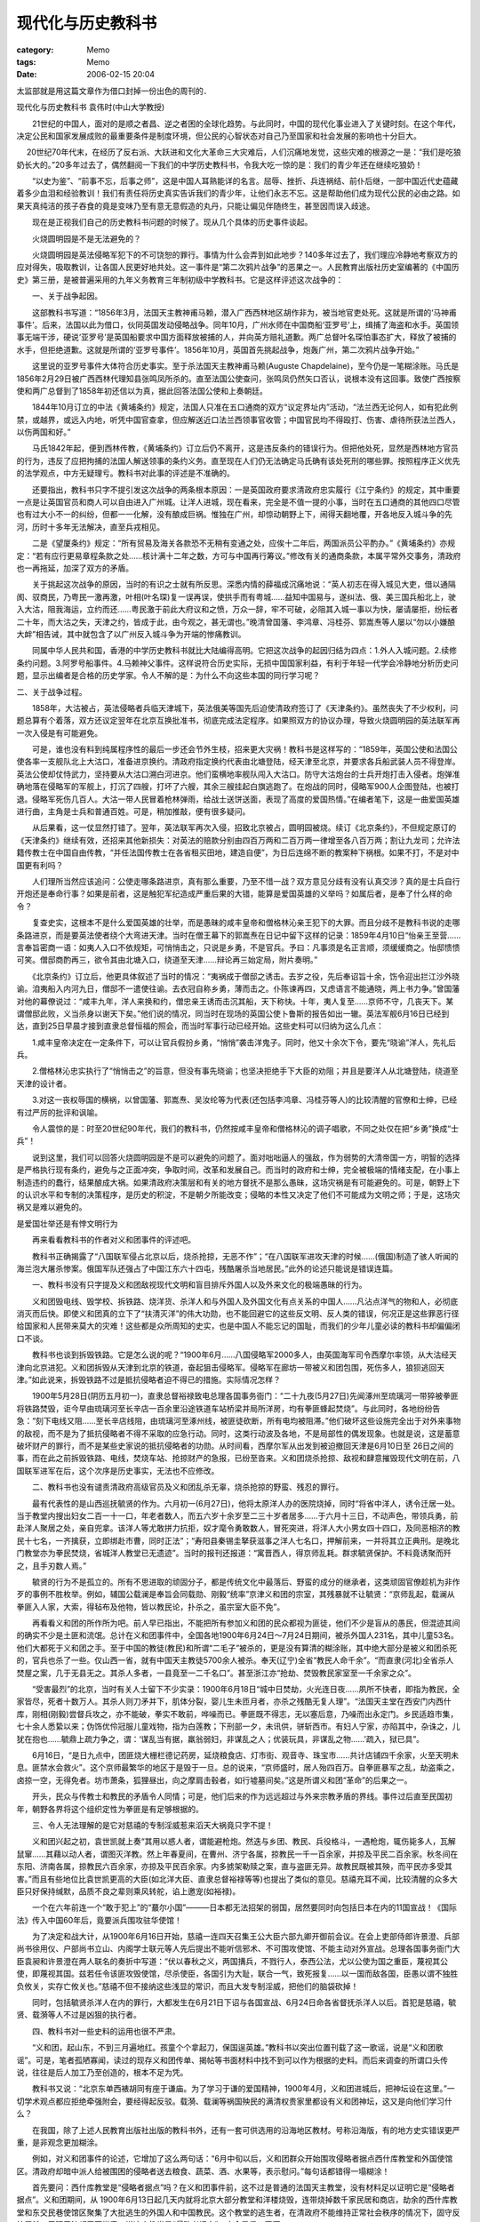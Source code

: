 ##################
现代化与历史教科书
##################
:category: Memo
:tags: Memo
:date: 2006-02-15 20:04



太监部就是用这篇文章作为借口封掉一份出色的周刊的．

现代化与历史教科书
袁伟时(中山大学教授)

　　21世纪的中国人，面对的是顺之者昌、逆之者困的全球化趋势。与此同时，中国的现代化事业进入了关键时刻。在这个年代，决定公民和国家发展成败的最重要条件是制度环境，但公民的心智状态对自己乃至国家和社会发展的影响也十分巨大。

　  20世纪70年代末，在经历了反右派、大跃进和文化大革命三大灾难后，人们沉痛地发觉，这些灾难的根源之一是：“我们是吃狼奶长大的。”20多年过去了，偶然翻阅一下我们的中学历史教科书，令我大吃一惊的是：我们的青少年还在继续吃狼奶！

　　“以史为鉴”、“前事不忘，后事之师”，这是中国人耳熟能详的名言。屈辱、挫折、兵连祸结、前仆后继，一部中国近代史蕴藏着多少血泪和经验教训！我们有责任将历史真实告诉我们的青少年，让他们永志不忘。这是帮助他们成为现代公民的必由之路。如果天真纯洁的孩子吞食的竟是变味乃至有意无意假造的丸丹，只能让偏见伴随终生，甚至因而误入歧途。

　　现在是正视我们自己的历史教科书问题的时候了。现从几个具体的历史事件谈起。

　　火烧圆明园是不是无法避免的？

　　火烧圆明园是英法侵略军犯下的不可饶恕的罪行。事情为什么会弄到如此地步？140多年过去了，我们理应冷静地考察双方的应对得失，吸取教训，让各国人民更好地共处。这一事件是“第二次鸦片战争”的恶果之一。人民教育出版社历史室编著的《中国历史》第三册，是被普遍采用的九年义务教育三年制初级中学教科书。它是这样评述这次战争的：

　　一、关于战争起因。

　　这部教科书写道：“1856年3月，法国天主教神甫马赖，潜入广西西林地区胡作非为，被当地官吏处死。这就是所谓的‘马神甫事件’。后来，法国以此为借口，伙同英国发动侵略战争。同年10月，广州水师在中国商船‘亚罗号’上，缉捕了海盗和水手。英国领事无端干涉，硬说‘亚罗号’是英国船要求中国方面释放被捕的人，并向英方赔礼道歉。两广总督叶名琛怕事态扩大，释放了被捕的水手，但拒绝道歉。这就是所谓的‘亚罗号事件’。1856年10月，英国首先挑起战争，炮轰广州，第二次鸦片战争开始。”

　　这里说的亚罗号事件大体符合历史事实。至于杀法国天主教神甫马赖(Auguste Chapdelaine)，至今仍是一笔糊涂账。马氏是1856年2月29日被广西西林代理知县张鸣凤所杀的。直至法国公使查问，张鸣凤仍然矢口否认，说根本没有这回事。致使广西按察使和两广总督到了1858年初还信以为真，据此回答法国公使和上奏朝廷。

　　1844年10月订立的中法《黄埔条约》规定，法国人只准在五口通商的双方“议定界址内”活动，“法兰西无论何人，如有犯此例禁，或越界，或远入内地，听凭中国官查拿，但应解送近口法兰西领事官收管；中国官民均不得殴打、伤害、虐待所获法兰西人，以伤两国和好。”

　　马氏1842年起，便到西林传教，《黄埔条约》订立后仍不离开，这是违反条约的错误行为。但把他处死，显然是西林地方官员的行为，违反了应把拘捕的法国人解送领事的条约义务。直至现在人们仍无法确定马氏确有该处死刑的哪些罪。按照程序正义优先的法学观点，中方无疑理亏。教科书对此事的评述是不准确的。

　　还要指出，教科书只字不提引发这次战争的两条根本原因：一是英国政府要求清政府忠实履行《江宁条约》的规定，其中重要一点是让英国官员和商人可以自由进入广州城。让洋人进城，现在看来，完全是不值一提的小事，当时在五口通商的其他四口尽管也有过大小不一的纠纷，但都一一化解，没有酿成巨祸。惟独在广州，却惊动朝野上下，闹得天翻地覆，开各地反入城斗争的先河，历时十多年无法解决，直至兵戎相见。

　　二是《望厦条约》规定：“所有贸易及海关各款恐不无稍有变通之处，应俟十二年后，两国派员公平酌办。”《黄埔条约》亦规定：“若有应行更易章程条款之处……核计满十二年之数，方可与中国再行筹议。”修改有关的通商条款，本属平常外交事务，清政府也一再拖延，加深了双方的矛盾。

　　关于挑起这次战争的原因，当时的有识之士就有所反思。深悉内情的薛福成沉痛地说：“英人初志在得入城见大吏，借以通隔阂、驭商民，乃粤民一激再激，叶相(叶名琛)复一误再误，使拱手而有粤城……益知中国易与，遂纠法、俄、美三国兵船北上，驶入大沽，阻我海运，立约而还……粤民激于前此大府议和之愤，万众一辞，牢不可破，必阻其入城一事以为快，屡请屡拒，纷纭者二十年，而大沽之失，天津之约，皆成于此，由今观之，甚无谓也。”晚清曾国藩、李鸿章、冯桂芬、郭嵩焘等人屡以“勿以小嫌酿大衅”相告诫，其中就包含了以广州反入城斗争为开端的惨痛教训。

　　同属中华人民共和国，香港的中学历史教科书就比大陆编得高明。它把这次战争的起因归结为四点：1.外人入城问题。2.续修条约问题。3.阿罗号船事件。4.马赖神父事件。这样说符合历史实际，无损中国国家利益，有利于年轻一代学会冷静地分析历史问题，显示出编者是合格的历史学家。令人不解的是：为什么不向这些本国的同行学习呢？

二、关于战争过程。

　　1858年，大沽被占，英法侵略者兵临天津城下，英法俄美等国先后迫使清政府签订了《天津条约》。虽然丧失了不少权利，问题总算有个着落，双方还议定翌年在北京互换批准书，彻底完成法定程序。如果照双方的协议办理，导致火烧圆明园的英法联军再一次入侵是有可能避免。

　　可是，谁也没有料到纯属程序性的最后一步还会节外生枝，招来更大灾祸！教科书是这样写的：“1859年，英国公使和法国公使各率一支舰队北上大沽口，准备进京换约。清政府指定换约代表由北塘登陆，经天津至北京，并要求各兵船武装人员不得登岸。英法公使却仗恃武力，坚持要从大沽口溯白河进京。他们蛮横地率舰队闯入大沽口。防守大沽炮台的士兵开炮打击入侵者。炮弹准确地落在侵略军的军舰上，打沉了四艘，打坏了六艘，其余三艘挂起白旗逃跑了。在炮战的同时，侵略军900人企图登陆，也被打退。侵略军死伤几百人。大沽一带人民冒着枪林弹雨，给战士送饼送面，表现了高度的爱国热情。”在编者笔下，这是一曲爱国英雄进行曲，主角是士兵和普通百姓。可是，稍加推敲，便有很多疑问。

　　从后果看，这一仗显然打错了。翌年，英法联军再次入侵，招致北京被占，圆明园被烧。续订《北京条约》，不但规定原订的《天津条约》继续有效，还招来其他新损失：对英法的赔款分别由四百万两和二百万两一律增至各八百万两；割让九龙司；允许法籍传教士在中国自由传教，“并任法国传教士在各省租买田地，建造自便”，为日后连绵不断的教案种下祸根。如果不打，不是对中国更有利吗？

　　人们理所当然应该追问：公使走哪条路进京，真有那么重要，乃至不惜一战？双方意见分歧有没有认真交涉？真的是士兵自行开炮还是奉命行事？如果是前者，这是触犯军纪造成严重后果的大错，能算是爱国英雄的义举吗？如属后者，是奉了什么样的命令？

　　复查史实，这根本不是什么爱国英雄的壮举，而是愚昧的咸丰皇帝和僧格林沁亲王犯下的大罪。而且分歧不是教科书说的走哪条路进京，而是要英法使者绕个大弯进天津。当时在僧王幕下的郭嵩焘在日记中留下这样的记录：1859年4月10日“怡亲王至营……言奉旨密商一语：如夷人入口不依规矩，可悄悄击之，只说是乡勇，不是官兵。予曰：凡事须是名正言顺，须缓缓商之。怡邸愦愦可笑。僧邸商酌再三，欲令其由北塘入口，绕道至天津……辩论再三始定局，附片奏明。”

　　《北京条约》订立后，他更具体叙述了当时的情况：“夷祸成于僧邸之诱击。去岁之役，先后奉诏旨十余，饬令迎出拦江沙外晓谕。洎夷船入内河九日，僧邸不一遣使往谕。去衣冠自称乡勇，薄而击之。仆陈谏再四，又虑语言不能通晓，两上书力争。”曾国藩对他的幕僚说过：“咸丰九年，洋人来换和约，僧忠亲王诱而击沉其船，天下称快。十年，夷人复至……京师不守，几丧天下。某谓僧邸此败，义当杀身以谢天下矣。”他们说的情况，同当时在现场的英国公使卜鲁斯的报告如出一辙。英法军舰6月16日已经到达，直到25日早晨才接到直隶总督恒福的照会，而当时军事行动已经开始。这些史料可以归纳为这么几点：

　　1.咸丰皇帝决定在一定条件下，可以让官兵假扮乡勇，“悄悄”袭击洋鬼子。同时，他又十余次下令，要先“晓谕”洋人，先礼后兵。

　　2.僧格林沁忠实执行了“悄悄击之”的旨意，但没有事先晓谕；也坚决拒绝手下大臣的劝阻；并且是要洋人从北塘登陆，绕道至天津的设计者。

　　3.对这一丧权辱国的横祸，以曾国藩、郭嵩焘、吴汝纶等为代表(还包括李鸿章、冯桂芬等人)的比较清醒的官僚和士绅，已经有过严厉的批评和讽喻。

　　令人震惊的是：时至20世纪90年代，我们的教科书，仍然按咸丰皇帝和僧格林沁的调子唱歌，不同之处仅在把“乡勇”换成“士兵”！

　　说到这里，我们可以回答火烧圆明园是不是可以避免的问题了。面对咄咄逼人的强敌，作为弱势的大清帝国一方，明智的选择是严格执行现有条约，避免与之正面冲突，争取时间，改革和发展自己。而当时的政府和士绅，完全被极端的情绪支配，在小事上制造违约的蠢行，结果酿成大祸。如果清政府决策层和有关的地方督抚不是那么愚昧，这场灾祸是有可能避免的。可是，朝野上下的认识水平和专制的决策程序，是历史的积淀，不是朝夕所能改变；侵略的本性又决定了他们不可能成为文明之师；于是，这场灾祸又是难以避免的。

是爱国壮举还是有悖文明行为

　　再来看看教科书的作者对义和团事件的评述吧。

　　教科书正确揭露了“八国联军侵占北京以后，烧杀抢掠，无恶不作”；“在八国联军进攻天津的时候……(俄国)制造了骇人听闻的海兰泡大屠杀惨案。俄国军队还强占了中国江东六十四屯，残酷屠杀当地居民。”此外的论述只能说是错误连篇。

　　一、教科书没有只字提及义和团敌视现代文明和盲目排斥外国人以及外来文化的极端愚昧的行为。

　　义和团毁电线、毁学校、拆铁路、烧洋货、杀洋人和与外国人及外国文化有点关系的中国人……凡沾点洋气的物和人，必彻底消灭而后快。即使义和团真的立下了“扶清灭洋”的伟大功勋，也不能回避它的这些反文明、反人类的错误，何况正是这些罪恶行径给国家和人民带来莫大的灾难！这些都是众所周知的史实，也是中国人不能忘记的国耻，而我们的少年儿童必读的教科书却偏偏闭口不谈。

　　教科书也谈到拆毁铁路。它是怎么说的呢？“1900年6月……八国侵略军2000多人，由英国海军司令西摩尔率领，从大沽经天津向北京进犯。义和团拆毁从天津到北京的铁道，奋起狙击侵略军。侵略军在廊坊一带被义和团包围，死伤多人，狼狈逃回天津。”如此说来，拆毁铁路不过是抵抗侵略者迫不得已的措施。实际情况怎样？

　　1900年5月28日(阴历五月初一)，直隶总督裕禄致电总理各国事务衙门：“二十九夜(5月27日)先闻涿州至琉璃河一带猝被拳匪将铁路焚毁，讵今早由琉璃河至长辛店一百余里沿途铁道车站桥梁并局所洋房，均有拳匪蜂起焚烧”。与此同时，各地纷纷告急：“刻下电线又阻……至长辛店线阻，由琉璃河至涿州线，被匪徒砍断，所有电均被阻滞。”他们破坏这些设施完全出于对外来事物的敌视，而不是为了抵抗侵略者不得不采取的应急行动。同时，这类行动波及各地，不是局部性的偶发现象。也就是说，这是蓄意破坏财产的罪行，而不是某些史家说的抵抗侵略者的功勋。从时间看，西摩尔军从出发到被迫撤回天津是6月10日至 26日之间的事，而在此之前拆毁铁路、电线，焚烧车站、抢掠财产的急报，已纷至沓来。义和团烧杀抢掠、敌视和肆意摧毁现代文明在前，八国联军进军在后，这个次序是历史事实，无法也不应修改。

　　二、教科书也没有谴责清政府高级官员及义和团乱杀无辜，烧杀抢掠的野蛮、残忍的罪行。

　　最有代表性的是山西巡抚毓贤的作为。六月初一(6月27日)，他将太原洋人办的医院烧掉，同时“将省中洋人，诱令迁居一处。当于教堂内搜出妇女二百一十一口，年老者数人，而五六岁十余岁至二三十岁者居多……于六月十三日，不动声色，带领兵勇，前赴洋人聚居之处，亲自兜拿。该洋人等尤敢拼力抗拒，奴才麾令勇敢数人，冒死突进，将洋人大小男女四十四口，及同恶相济的教民十七名，一齐擒获，立即绑赴市曹，同时正法”；“寿阳县秦锡圭拏获滋事之洋人七名口，押解前来，一并将其立正典刑。是晚北门教堂亦为拳民焚烧，省城洋人教堂已无遗迹”。当时的报刊还报道：“寓晋西人，得京师乱耗。群求毓贤保护。不料竟诱聚而歼之，且手刃数人焉。”

　　毓贤的行为不是孤立的。所有不思进取的顽固分子，都是传统文化中最落后、野蛮的成分的继承者，这类顽固官僚趁机为非作歹的事例不胜枚举。例如，辅国公载澜是奉旨会同载勋、刚毅“统率”京津义和团的宗室，其残暴就不让毓贤：“京师乱起，载澜从拳匪入人家，大索，得毡布及他物，皆以教民论，扑杀之，虽宗室大臣不免”。

　　再看看义和团的所作所为吧。前人早已指出，不能把所有参加义和团的民众都视为匪徒，他们不少是盲从的愚民，但混迹其间的确实不少是土匪和流氓。总计在义和团事件中，全国各地1900年6月24日～7月24日期间，被杀外国人231名，其中儿童53名。他们大都死于义和团之手。至于中国的教徒(教民)和所谓“二毛子”被杀的，更是没有算清的糊涂账，其中绝大部分是被义和团杀死的，官兵也杀了一些。仅山西一省，就有中国天主教徒5700余人被杀。奉天(辽宁)全省“教民人命千余”。“而直隶(河北)全省杀人焚屋之案，几于无县无之。其杀人多者，一县竟至一二千名口”。甚至浙江亦“抢劫、焚毁教民家室至一千余家之众”。

　　“受害最烈”的北京，当时有关人士留下不少实录：1900年6月18日“城中日焚劫，火光连日夜……夙所不快者，即指为教民，全家皆尽，死者十数万人。其杀人则刀矛并下，肌体分裂，婴儿生未匝月者，亦杀之残酷无复人理”。“法国天主堂在西安门内西什库，刚相(刚毅)尝督兵攻之，亦不能破，拳实不敢前，哗噪而已。拳匪既不得志，无以塞后意，乃噪而出永定门。乡民适趋市集，七十余人悉絷以来；伪饰优伶冠服儿童戏物，指为白莲教；下刑部一夕，未讯供，骈斩西市。有妇人宁家，亦陷其中，杂诛之，儿犹在抱也……毓鼎上疏力争之，谓：‘谋乱当有据，羸翁弱妇，非谋乱之人；优装玩具，非谋乱之物……’疏入，狱已具”。

　　6月16日，“是日九点中，团匪烧大栅栏德记药房，延烧粮食店、灯市街、观音寺、珠宝市……共计店铺四千余家，火至天明未息。匪禁水会救火”。这个京师最繁华的地区于是毁于一旦。总的说来，“京师盛时，居人殆四百万。自拳匪暴军之乱，劫盗乘之，卤掠一空，无得免者。坊市萧条，狐狸昼出，向之摩肩击毂者，如行墟墓间矣。”这是所谓义和团“革命”的后果之一。

　　开头，民众与传教士和教民的矛盾令人同情；可是，他们后来的作为远远超过与外来宗教矛盾的界线。事件过后直至民国初年，朝野各界将这个组织定性为拳匪是有足够根据的。

　　三、令人无法理解的是它对慈禧的专制淫威惹来滔天大祸竟只字不提！

　　义和团兴起之初，袁世凯就上奏“其用以惑人者，谓能避枪炮。然迭与乡团、教民、兵役格斗，一遇枪炮，辄伤毙多人，瓦解鼠窜……其藉以动人者，谓图灭洋教。然上年春夏间，在曹州、济宁各属，掠教民一千一百余家，并掠及平民二百余家。秋冬间在东阳、济南各属，掠教民六百余家，亦掠及平民百余家。内多掳架勒赎之案，直与盗匪无异。故教民既被其殃，而平民亦多受其害。”而且有些地位比袁世凯更高的大臣(如北洋大臣、直隶总督裕禄等等)也提出了类似的意见。慈禧充耳不闻，比较清醒的众多大臣只好保持缄默，品质不良之辈则乘风转舵，谄上邀宠(如裕禄)。

　　一个在六年前连一个“敢于犯上”的“蕞尔小国”———日本都无法招架的弱国，居然要同时向包括日本在内的11国宣战！《国际法》传入中国60年后，竟要派兵围攻驻华使馆！

　　为了决定和战大计，从1900年6月16日开始，慈禧一连四天召集王公大臣六部九卿开御前会议。在会上吏部侍郎许景澄、兵部尚书徐用仪、户部尚书立山、内阁学士联元等人先后提出不能听信邪术、不可围攻使馆、不能主动对外宣战。总理各国事务衙门大臣袁昶和许景澄在两人联名的奏折中写道：“伏以春秋之义，两国搆兵，不戮行人，泰西公法，尤以公使为国之重臣，蔑视其公使，即蔑视其国。兹若任令该匪攻毁使馆，尽杀使臣，各国引为大耻，联合一气，致死报复……以一国而敌各国，臣愚以谓不独胜负攸关，实存亡攸关也。”慈禧不但不接纳这些浅显的常识，而且大发专制淫威，把他们的脑袋砍掉！

　　同时，包括毓贤杀洋人在内的罪行，大都发生在6月21日下诏与各国宣战、6月24日命各省督抚杀洋人以后。首犯是慈禧，毓贤、载漪等人不过是凶狠的执行者。

　　四、教科书对一些史料的运用也很不严肃。

　　“义和团，起山东，不到三月遍地红。孩童个个拿起刀，保国逞英雄。”教科书以突出位置刊载了这一歌谣，说是“义和团歌谣”。可是，笔者孤陋寡闻，读过的现存义和团传单、揭帖等书面材料中找不到可以作为根据的史料。而后来调查的所谓口头传说，往往是后人加工乃至创造的，根本不足为凭。

　　教科书又说：“北京东单西裱胡同有座于谦庙。为了学习于谦的爱国精神，1900年4月，义和团进城后，把神坛设在这里。”一切学术观点都应拒绝牵强附会，要经得起反驳。载漪、载澜等祸国殃民的满清权贵家里都设有义和团神坛，这又是向他们学习什么？

　　在我国，除了上述人民教育出版社出版的教科书外，还有一套可供选用的沿海地区教材。号称沿海版，有的地方史实错误更严重，是非观念更加糊涂。

　　例如，对义和团事件的论述，它增加了这么两句话：“6月中旬以后，义和团群众开始围攻侵略者据点西什库教堂和外国使馆区。清政府却暗中派人给被围困的侵略者送去粮食、蔬菜、酒、水果等，表示慰问。”每句话都错得一塌糊涂！

　　首先要问：西什库教堂是“侵略者据点”吗？在义和团事件前，这不过是普通的法国天主教堂，没有材料足以证明它是“侵略者据点”。义和团期间，从 1900年6月13日起几天内就将北京大部分教堂和洋楼烧毁，连带烧掉数千家民居和商店，劫余的西什库教堂和东交民巷使馆区聚集了大批逃生的外国人和中国教民。这个教堂的逃生者，在清政府不能维持正常社会秩序的情况下，固守反抗屠杀，于理于法都无可指责。说这个教堂是“侵略者据点”，完全是信口开河。

　　其次，围攻东交民巷是奉慈禧的旨意，主力是董福祥的甘军和荣禄的武卫中军，是他们犯下的罪行，义和团则是助纣为虐。含糊其词，仿佛此举是义和团自发的爱国义举，不但歪曲了历史真相，也掩盖了清政府践踏国际法的罪行。再次，对西什库教堂和使馆区的进攻，充分体现了专制统制i者极端愚昧无知和残暴；时至20世纪90年代仍然正面予以肯定，这是对国际法的无知，已经沦为对国耻的颂扬，也忘记了“反对封建专制”的责任！

　　再看第二句。清政府确实曾派人给被围困的外国使馆送过生活日用品，这是奉旨公开进行的，说是“暗中”于史无据。当时，清政府内部比较清醒的大臣一再上奏，要求按照国际惯例保护外国外交人员和外国人；东南各省的督抚甚至公开声明不再承认6月21日宣战后的“伪诏”。迫于这些压力，加上她色厉内荏，要预留 “转圜”余地，不得不作出这样的姿态。不管是真是假，这是清政府内部理性尚未完全泯灭的表现。把它与义和团的行动对举而意含贬损，显然是很不恰当的。

　　对义和团事件和八国联军评述比较全面的同样是香港的教科书。它既谴责义和团“大肆排外，杀教士、教民，连藏洋书、戴眼镜的人都不放过，且到处破坏，烧教堂、拆电线、毁铁路。”“日本使馆书记杉山彬、德国公使克林德先后被杀”；也指出“当时联军纪律极坏，任意焚掠屠杀，其中以俄、德两国军队及英国的印度兵最为残暴。”细致分析了义和团产生的背景：1.民族情绪。2.民生困苦。3.列强侵略。4.教案频生。还全面论述了辛丑条约的内容及它对当时和日后中国的深远影响。任何不抱偏见的人都会承认，这部教科书说的是真实的历史。

如何面对被侮辱和被损害的状况

　　出现这些现象与中国长期处于被侮辱和被损害的境遇息息相关。面对如是现实，可以有不同的心态。

　　西方的入侵彻底改变了中国历史的行程。伴之而生的是天朝大国的表象破裂，大量民众在生死线上挣扎。人们顺理成章把这种状况归罪于“洋鬼子”；也谴责统制者腐朽、愚昧、软弱。一个辩论不休难于取得共识的问题是：内因还是外因是导致这个状况的主要根源？

　　其实，完全可以从另外一个角度提出问题：这个状况迟迟不能改变的原因何在？如果有人说这是因为帝国主义者太凶狠了，这等于什么都没有说。经过长期、复杂、反复的博弈过程，在国际关系中可以逐步建立比较合乎多数人和多数国家长远利益的“正义”秩序。当这个状况尚未出现以前，不会有救世主从天而降，慷慨代你维护国家利益。问题只能归结为面对这样的现实，如何才能走出困境？

　　海内外的经验证明：后发展国家和地区(殖民地、半殖民地)改变不发达状况，改变被动局面的惟一道路，是向西方列强学习，实现社会生活的全面现代化。成败的关键在国内的改革。这是一个社会运行机制的全面改造过程。对那些文化自成体系，而对外来文化深闭固拒的国家说来，这是十分艰难的过程。以中国来说，从鸦片战争算起至20世纪初实行新政，仅是辩论要不要改革就整整花掉60年！至于改革取向，包括是通过革命手段还是通过渐进的改革开辟前进道路，更是头绪繁复。不过，有一条是肯定无疑的：必须千方百计争取一个和平的国际环境，为国内的改革和建设赢得充分的时间。如果此说大致不差，回头再看义和团，对内，它是与社会前进方向背道而驰的反动事件。对外，乱杀洋人不但是反人道、反文明的罪行，也是极端愚蠢危害中国自身利益的暴行。

　　有个流行多年为义和团事件辩护的论断：义和团避免了中国被瓜分。早在1989年已故历史学家李时岳先生已经详尽地驳斥了这一诡辩。不但4亿5千万两赔款(相当于当时将近6年的全国财政收入)像一支巨大的吸血管插进中国人的胸膛，而且给沙俄藉口，趁机制造了海兰泡和江东64屯惨案，7000多中国人被杀，江东领土全被吞没，大量俄军进占东北；华北地区在战争中死伤烧杀的损失难以数计。战后的瓜分阴谋更没有停止：英军进攻西藏，占领拉萨；德国派炮舰进入洞庭湖，并要求租借洞庭湖和鄱阳湖沿岸；英国则相应要求租借舟山群岛作为“补偿”！

　　有人喜欢援引八国联军统帅、德国人瓦德西的这么一段话：“无论欧美日本各国，皆无此脑力与兵力可以统制此天下生灵四分之一，故瓜分一事，实为下策。”证明义和团化解了瓜分图谋。李时岳先生说得好：“瓦德西个人的观感并不能代表德国的政策，德皇一直把瓜分作为对华政策的基点，上述要求‘租借’洞庭湖和鄱阳湖沿岸的行动就是证明。只是由于帝国主义之间的矛盾，瓜分才没有实行。”

　　把视野放得更宽一些，问题就更加清楚。前人早已指出：甲午战争、戊戌变法和义和团事件是一条割不断的历史链条。说得更准确一些是：甲午战争彻底暴露了大清帝国的腐朽，不少知识阶层从几十年迷梦中惊醒，反思自强运动不敢触及“自由不自由”这个根本问题的错误，形成了第一次群众性启蒙运动，改革也有新进展。是学习西方彻底改革，还是固守传统，不准变革，成了中国盛衰的关键，也是解读这段历史的基本线索。不幸，体现甲午战败后的变革进程进入高潮的戊戌变法以失败告终。戊戌政变标志着学西方、求变革的挫折和倒退；义和团事件不过是政变后固守传统反对变革的反动逆流的巅峰。换句话说，义和团事件对外使中国在被奴Yi的附属国的道路上继续沉沦，对内则举目皆是国破家亡的图景。

走出把革命粗鄙化的文化心态

　　2000～2001年之间，引起中国人关注的一个国际事件，是日本的教科书问题。一部右翼势力编纂的历史教科书掩盖历史真相，否认日本政府犯下的侵略罪行，激起包括中韩两国政府和人民在内的海内外朝野人士强烈抗议。这是伸张正义的斗争，而且这是20年间第四次了。1982、1986、1996年都曾出现新修教科书歪曲历史，一再在日本国内外激起公愤。这一日本思想文化领域的顽症，促使许多人形成一个极为深刻的印象：日本人缺乏忏悔意识。人们还进一步追问：为什么会出现这样死不认罪的现象？这是不是大和民族特有的缺陷？

　　看看上述中国的教科书问题，一个合理的推断是，我们的近代史观也有类似的问题。当然日本是侵略者，中国是被侵略者，这是截然不同的。可是，两者也有共同点：社会的主流文化都对自己的近代史缺乏深刻的反思。

　　从20世纪初开始，中国的有识之士一再提出要改造中国人的“国民性”。这些先驱用心良苦，但他们没有进一步追问：决定国民性的主要因素是什么？可以说，国民性是一国公民思维和行为方式的特点。任何民族都是从吃人生番演变过来的。作为一个群体，文明程度的高低和野蛮孑遗的大小，决定性的因素是受文化传统和制度制约的自我净化能力的强弱。

　　被侮辱被损害的屈辱，给中国人构筑了新的思想定势。这突出地表现在长期以来形成的一个似是而非的观念：因为“洋鬼子”是侵略者，中国人怎么做都是有理，都应歌颂。这是爱国主义的要求。

　　现在的历史教科书就是以此为指导思想的。热爱自己的祖国，理所当然。可是，如何爱国，却有两种不同的选择。一种是盲目煽动民族情绪；中国传统文化中 “严华夷之辨”、“非我族类，其心必异”等观念已经深入骨髓。时至今日，余毒未清。新的版本是：中外矛盾，中国必对；反列强、反洋人就是爱国。在史料选择和运用中，不管是真是假，有利中国的就用。另一种选择是：以理性的态度分析一切；是其是，非其非，冷静、客观、全面地看待和处理一切涉外矛盾。

　　现代化的基本精神就是理性化。如果我们认同这个基本观点，就应该引导中国人往这条道上走，让理性、宽容内在化，成为中国人的国民性，以利各国人民和各种文化和谐共处。在全球化迅猛发展的时代，企业之间和国家之间的利益冲突不可能泯灭；理性地认识和化解矛盾对任何国家和企业都是最好的选择。如果一涉外就是“反帝”、“反霸”，非把事情弄砸不可。

　　例如，法是人类文明的结晶，社会运行的规则。国际条约是有法律效力的。人们可以指责这些规则和条约是列强主导下形成的，不利于弱国和贫苦民众。人们应该不断批判和揭露它的谬误，通过各种力量的博弈，形成新的规则，修订新的条约。可是，在没有修改以前，我们仍然不得不遵守它，否则就会造成不应有的混乱，归根到底不利于弱国和多数民众。

　　19、20世纪中国人干了不少“无法无天”的事，义和团事件是其中的典型。值得重视的是不但至今有人把野蛮的行为说成是“革命”，而且到了20世纪90年代，有人竟把主张遵守现行国际条约的观点视为应该严加批判的卖国投降观点！

　　说到底，这是把革命粗鄙化的流毒。

　　必须清醒地看到，在社会领域，只有引发制度变革的行动，才称得上真正的革命。太平天国和义和团都不符合这个要求。这样的歪曲实际是把革命粗鄙化，迟早总要付出代价。

　　不能轻视这些错误教育的后果。违反常识理性，以“革命”的名义故意歪曲历史真相，歌颂义和团的直接恶果在“文化大革命”中就暴露无遗。红卫兵火烧英国代办处，是义和团行动的翻版；“破四旧”和“反帝”、“反修”中体现的清除外来事物的疯狂，这些行动体现的内在理路，也与义和团的“灭洋”如出一辙。

　　上述教科书的编写所呈现的理路，也没有什么不同。它们的共同点是：1.现有的中华文化至高无上。2.外来文化的邪恶，侵蚀了现有文化的纯洁。3.应该或可以用政权或暴民专制的暴力去清除思想文化领域的邪恶。用这样的理路潜移默化我们的孩子，不管主观意图如何，都是不可宽宥的戕害。

为了培育理性的有法治观念的现代公民，以利于现代化事业，现在是纠正这些谬误的时候了。